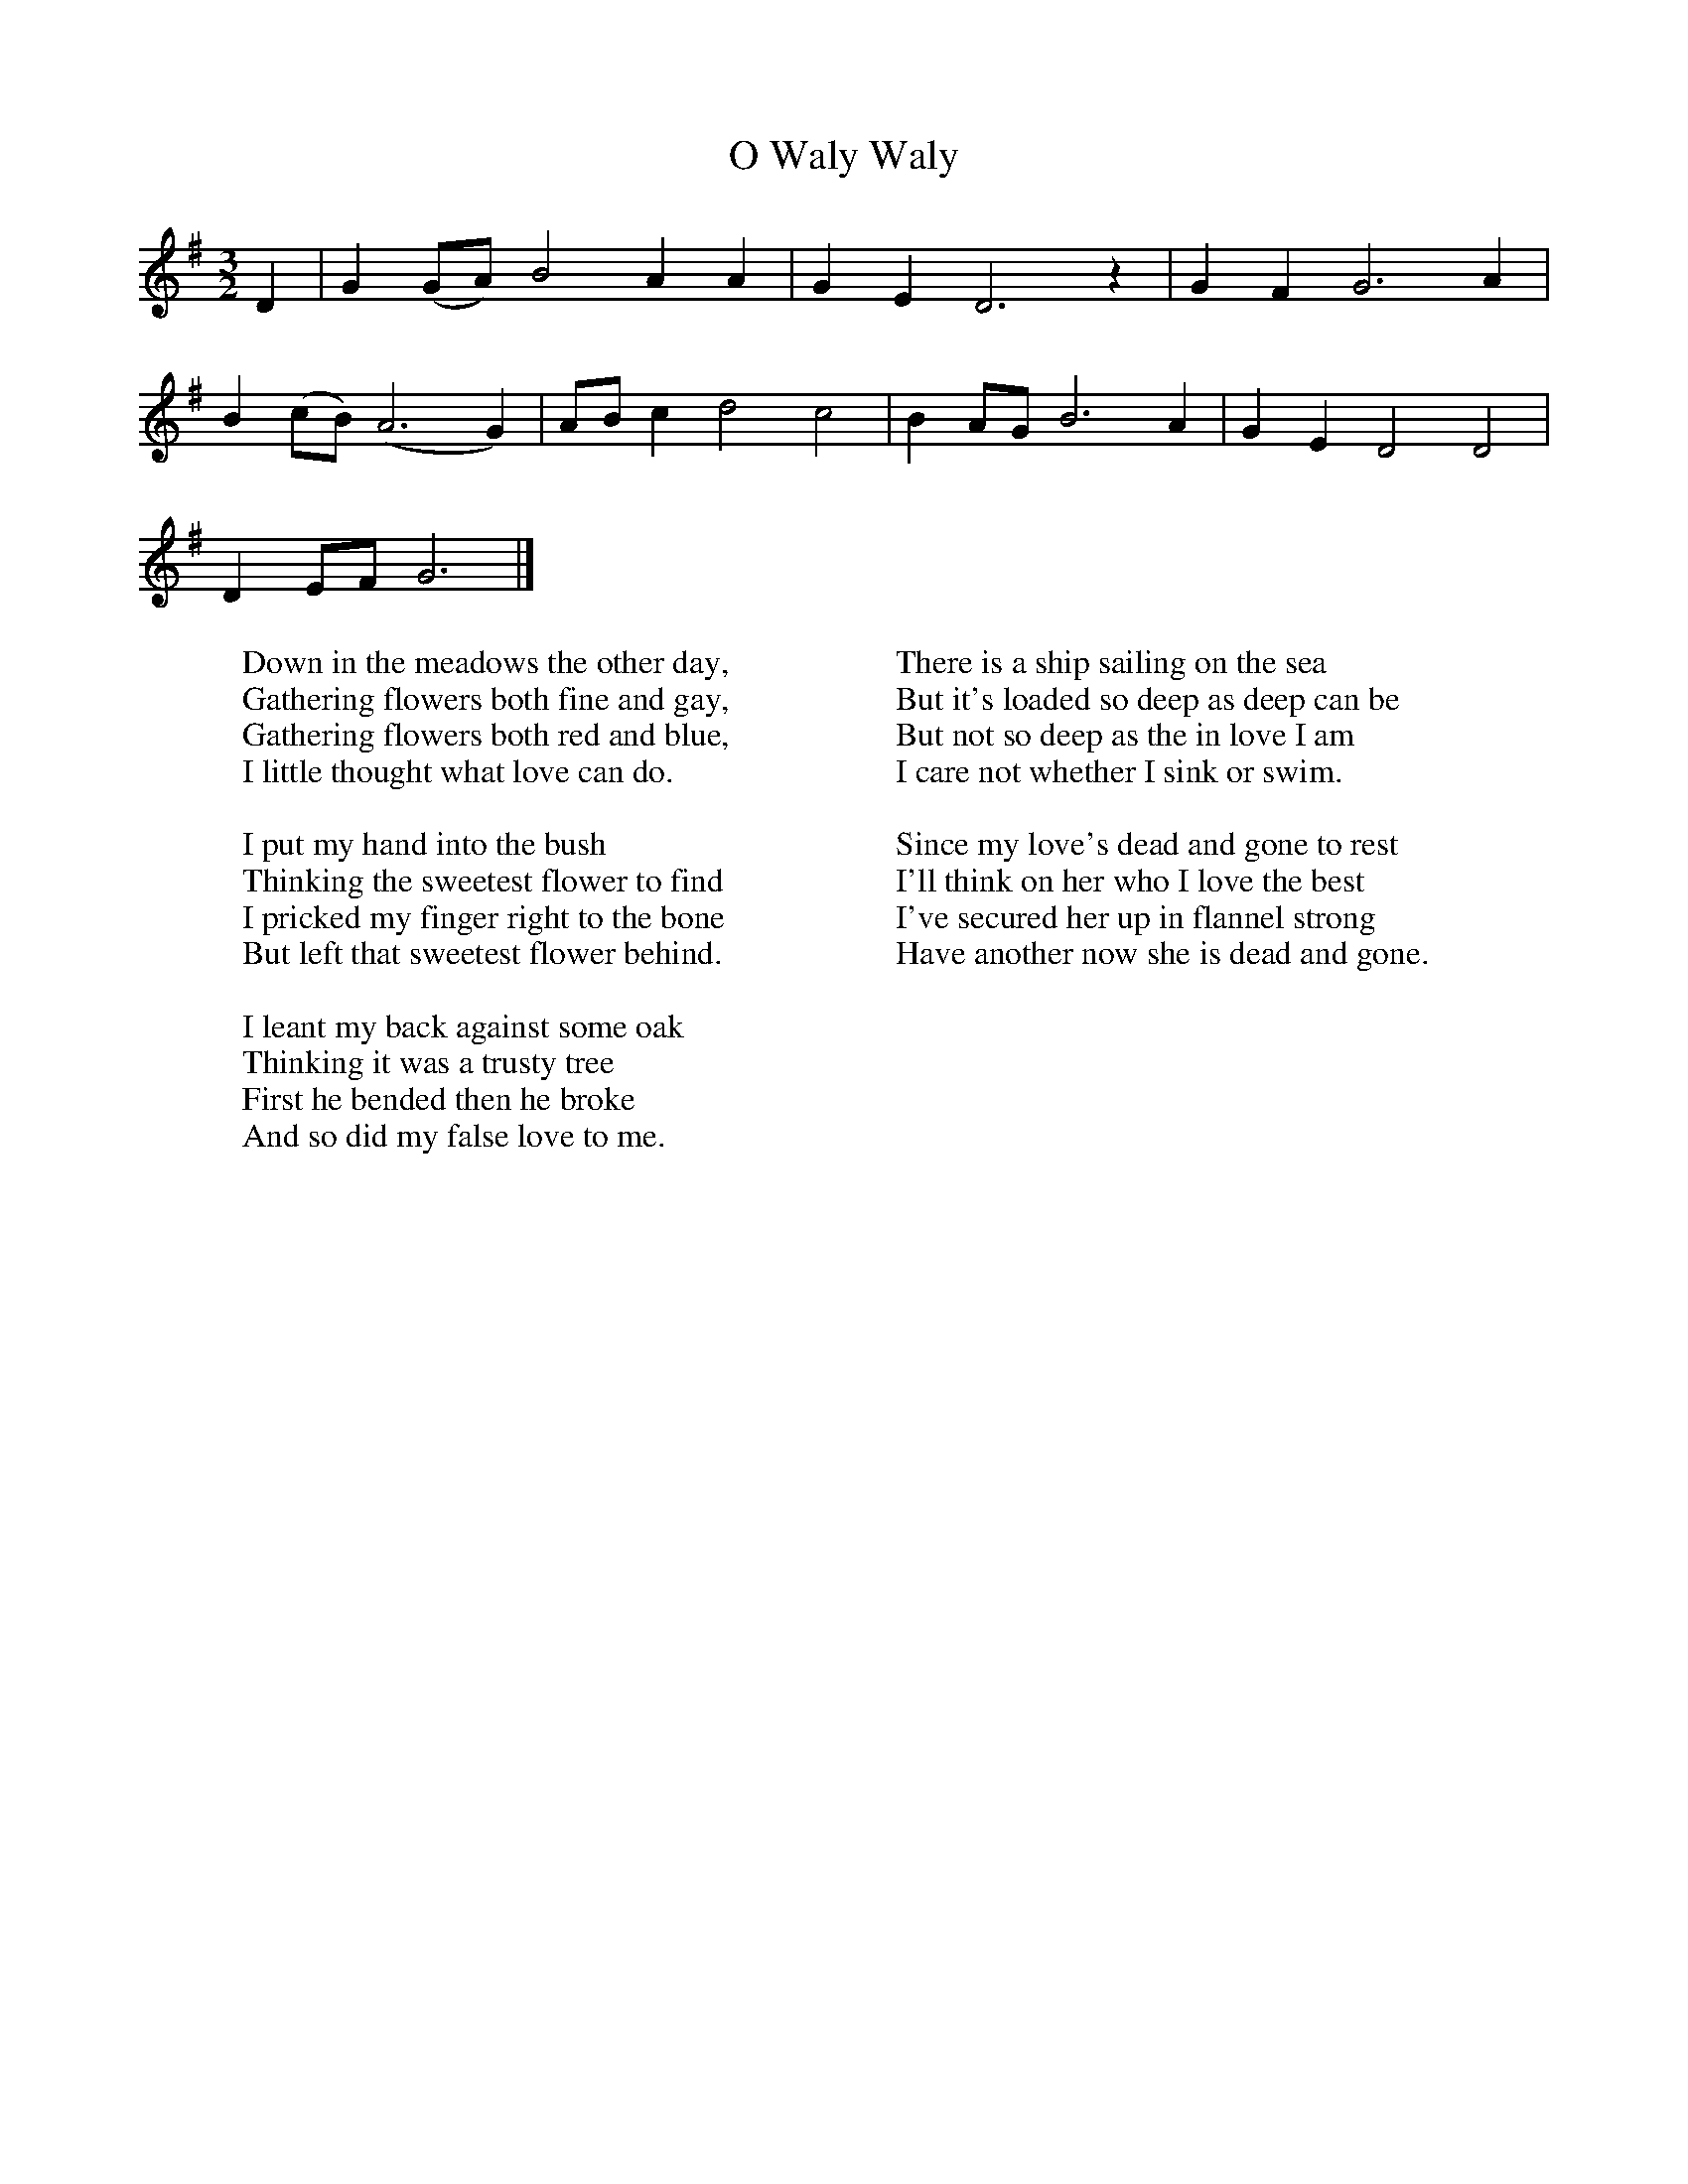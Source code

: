 X:1
T:O Waly Waly
B:Journal of the English Folk Dance and Song Society, Dec 1954
F:http://www.folkinfo.org/songs
S:Mrs Caroline Cox, August 8th 1905
Z:Cecil Sharp
M:3/2     %Meter
L:1/8     %
K:G
D2 |G2 (GA) B4 A2 A2 |G2 E2 D6 z2 |G2 F2 G6 A2 |
B2 (cB) (A6G2) |AB c2 d4 c4 |B2 AG B6 A2 |G2 E2 D4 D4 |
D2 EF G6 |]
W:Down in the meadows the other day,
W:Gathering flowers both fine and gay,
W:Gathering flowers both red and blue,
W:I little thought what love can do.
W:
W:I put my hand into the bush
W:Thinking the sweetest flower to find
W:I pricked my finger right to the bone
W:But left that sweetest flower behind.
W:
W:I leant my back against some oak
W:Thinking it was a trusty tree
W:First he bended then he broke
W:And so did my false love to me.
W:
W:There is a ship sailing on the sea
W:But it's loaded so deep as deep can be
W:But not so deep as the in love I am
W:I care not whether I sink or swim.
W:
W:Since my love's dead and gone to rest
W:I'll think on her who I love the best
W:I've secured her up in flannel strong
W:Have another now she is dead and gone.
W:
